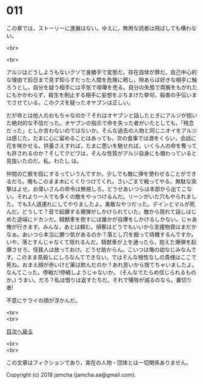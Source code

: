 #+OPTIONS: toc:nil
#+OPTIONS: \n:t

* 011

  この章では，ストーリーに進展はない。ゆえに，無用な読者は飛ばしても構わない。

  <br>

  <br>

  アルジはどうしようもないクソで身勝手で変態だ。存在自体が罪だ。自己中心的な理由で前日まで見ず知らずだった人間を危険に晒し，隙あらば好きな相手に触ろうとし，自分を疑う相手には平気で喧嘩を売る。自分の失態で両腕をもがれたにもかかわらず，殺生を制止する相手に妄想をぶちまけた挙句，殺害の手伝いまでさせている。このクズを疑ったオヤブンは正しい。

  だが命とは他人のおもちゃなのか？それはオヤブンと話したときにアルジが抱いた絶対的な不信だった。オヤブンの指示で命を失った者がいたとしても，「残念だった」としか言わないのではないか。そんな過去の人物と同じニオイをアルジは感じた。たまに心に留めることはあっても，次の食事では酒をくらい，会話に花を咲かせる。供養さえすれば，たまに思いを馳せれば，いくら人の命を奪っても許されるのか？そしてクビワは，そんな性質がアルジ自身にも備わっていると見抜いたのだ。私。わたし は。

  仲間の亡骸を囮にするっていうんですか。少しでも敵に弾を使わせることができるだろ。俺もこのまま木にくくりつけてくれ。さいごまで戦ってやる。無駄な突撃はよせ。お偉いさんの命令は無視しろ。どうせあいつらは本部から出てこない。それより一人でも多くの敵をやっつけるんだ。リーンがいた穴もやられました。でも3人道連れにしてやりましたよ。勇敢なやつだった。デインとマルが死んだ。どうして？音で起爆する爆弾がしかけられていた。敵から隠れて話しはじめた途端にドカンだ。騎獣車を倒すには誰かが自爆をしかけるしかない。じゃあ俺が行きます。みんな，あとは頼む。偵察はどうでもいいから支援物資はまだかなぁ。あいつら本当に勝つ気があるのか？落とし穴を掘って待機するんですか。いや，落とすんじゃなくて隠れるんだ。騎獣車が上を通ったら，抱えた爆弾を起爆させろ。怪我人は放っておけ。どうせ助からん。こいつは俺の幼なじみなんです。このまま見殺しにしろなんてできない。ではそんな根性なしの貴様はここで死ね。おまえ顔が赤いけど薬は飲んだのか？あれ苦いから捨てちゃいましたよ。なんてこった。停戦だ!停戦しようじゃないか。 (そんなでたらめ信じられるものか。) うまい。だろ？私は借りは返すたちだ。それで犠牲が減るのなら。裏切り者!

  不意にケライの顔が浮かんだ。

  <br>
  <br>
  
  [[https://github.com/jamcha-aa/OblivionReports/blob/master/README.md][目次へ戻る]]
  
  <br>
  <br>

  この文章はフィクションであり，実在の人物・団体とは一切関係ありません。

  Copyright (c) 2018 jamcha (jamcha.aa@gmail.com).

  [[http://creativecommons.org/licenses/by-nc-sa/4.0/deed][file:http://i.creativecommons.org/l/by-nc-sa/4.0/88x31.png]]
